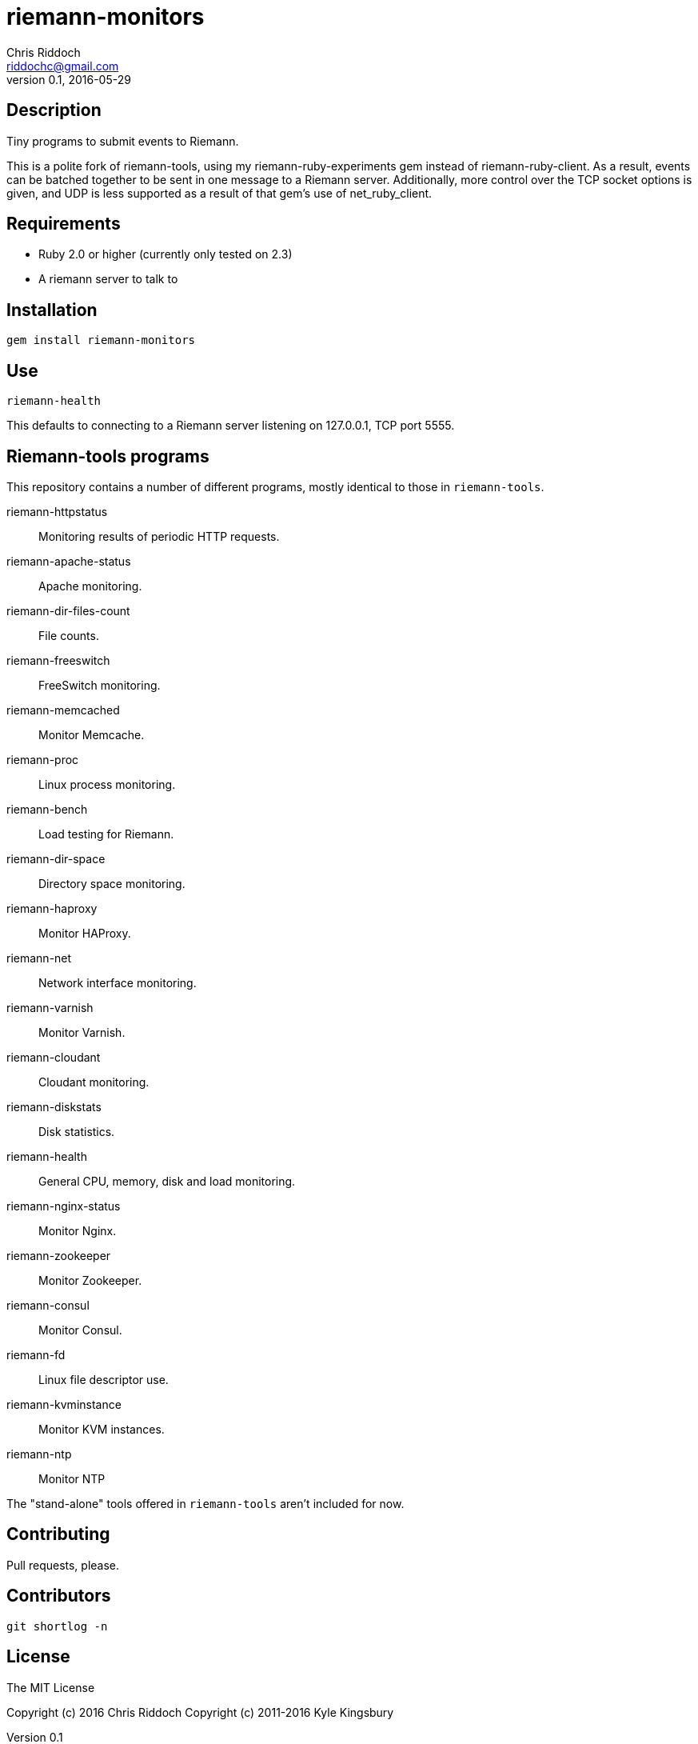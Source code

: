 = riemann-monitors
Chris Riddoch <riddochc@gmail.com>
:language: ruby
:homepage: https://github.com/riddochc/riemann-tools
:revnumber: 0.1
:revdate: 2016-05-29

== Description

Tiny programs to submit events to Riemann.

This is a polite fork of riemann-tools, using my riemann-ruby-experiments gem
instead of riemann-ruby-client.  As a result, events can be batched together
to be sent in one message to a Riemann server.  Additionally, more control
over the TCP socket options is given, and UDP is less supported as a result
of that gem's use of net_ruby_client.

== Requirements

* Ruby 2.0 or higher (currently only tested on 2.3)
* A riemann server to talk to

== Installation

  gem install riemann-monitors

== Use

  riemann-health

This defaults to connecting to a Riemann server listening on 127.0.0.1, TCP port 5555.

== Riemann-tools programs

This repository contains a number of different programs, mostly identical to those
in `riemann-tools`.

riemann-httpstatus:: Monitoring results of periodic HTTP requests.
riemann-apache-status:: Apache monitoring.
riemann-dir-files-count:: File counts.
riemann-freeswitch:: FreeSwitch monitoring.
riemann-memcached:: Monitor Memcache.
riemann-proc:: Linux process monitoring.
riemann-bench:: Load testing for Riemann.
riemann-dir-space:: Directory space monitoring.
riemann-haproxy:: Monitor HAProxy.
riemann-net:: Network interface monitoring.
riemann-varnish:: Monitor Varnish.
riemann-cloudant:: Cloudant monitoring.
riemann-diskstats:: Disk statistics.
riemann-health:: General CPU, memory, disk and load monitoring.
riemann-nginx-status:: Monitor Nginx.
riemann-zookeeper:: Monitor Zookeeper.
riemann-consul:: Monitor Consul.
riemann-fd:: Linux file descriptor use.
riemann-kvminstance:: Monitor KVM instances.
riemann-ntp:: Monitor NTP

The "stand-alone" tools offered in `riemann-tools` aren't included for now.

== Contributing

Pull requests, please.

== Contributors

  git shortlog -n

== License

The MIT License

Copyright (c) 2016 Chris Riddoch
Copyright (c) 2011-2016 Kyle Kingsbury

